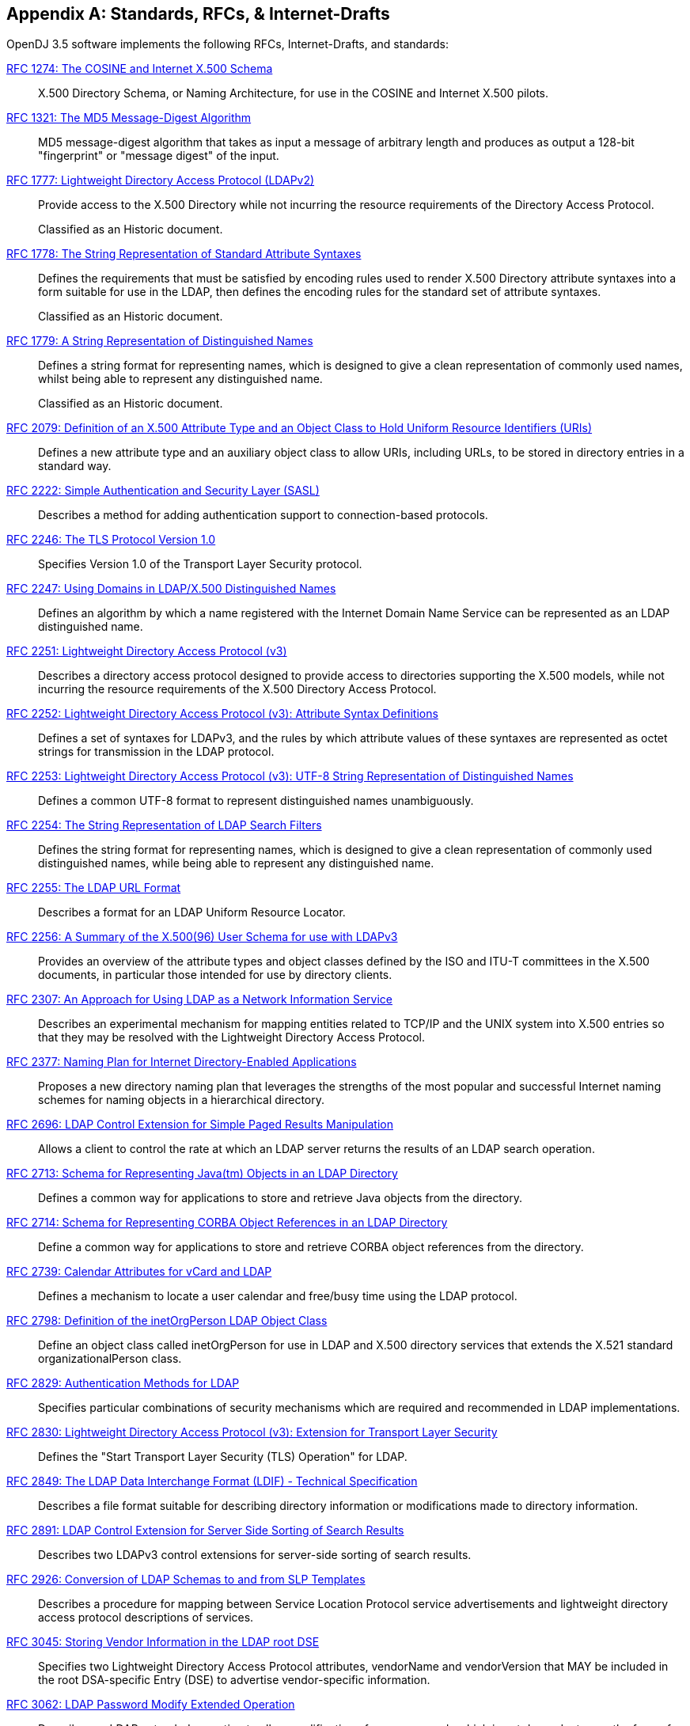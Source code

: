 ////
  The contents of this file are subject to the terms of the Common Development and
  Distribution License (the License). You may not use this file except in compliance with the
  License.
 
  You can obtain a copy of the License at legal/CDDLv1.0.txt. See the License for the
  specific language governing permission and limitations under the License.
 
  When distributing Covered Software, include this CDDL Header Notice in each file and include
  the License file at legal/CDDLv1.0.txt. If applicable, add the following below the CDDL
  Header, with the fields enclosed by brackets [] replaced by your own identifying
  information: "Portions copyright [year] [name of copyright owner]".
 
  Copyright 2017 ForgeRock AS.
  Portions Copyright 2024 3A Systems LLC.
////

:figure-caption!:
:example-caption!:
:table-caption!:


[appendix]
[#appendix-standards]
== Standards, RFCs, & Internet-Drafts

OpenDJ 3.5 software implements the following RFCs, Internet-Drafts, and standards:
--

[#rfc1274]
link:http://tools.ietf.org/html/rfc1274[RFC 1274: The COSINE and Internet X.500 Schema, window=\_top]::
+
X.500 Directory Schema, or Naming Architecture, for use in the COSINE and Internet X.500 pilots.

[#rfc1321]
link:http://tools.ietf.org/html/rfc1321[RFC 1321: The MD5 Message-Digest Algorithm, window=\_top]::
+
MD5 message-digest algorithm that takes as input a message of arbitrary length and produces as output a 128-bit "fingerprint" or "message digest" of the input.

[#rfc1777]
link:http://tools.ietf.org/html/rfc1777[RFC 1777: Lightweight Directory Access Protocol (LDAPv2), window=\_top]::
+
Provide access to the X.500 Directory while not incurring the resource requirements of the Directory Access Protocol.

+
Classified as an Historic document.

[#rfc1778]
link:http://tools.ietf.org/html/rfc1778[RFC 1778: The String Representation of Standard Attribute Syntaxes, window=\_top]::
+
Defines the requirements that must be satisfied by encoding rules used to render X.500 Directory attribute syntaxes into a form suitable for use in the LDAP, then defines the encoding rules for the standard set of attribute syntaxes.

+
Classified as an Historic document.

[#rfc1779]
link:http://tools.ietf.org/html/rfc1779[RFC 1779: A String Representation of Distinguished Names, window=\_top]::
+
Defines a string format for representing names, which is designed to give a clean representation of commonly used names, whilst being able to represent any distinguished name.

+
Classified as an Historic document.

[#rfc2079]
link:http://tools.ietf.org/html/rfc2079[RFC 2079: Definition of an X.500 Attribute Type and an Object Class to Hold Uniform Resource Identifiers (URIs), window=\_top]::
+
Defines a new attribute type and an auxiliary object class to allow URIs, including URLs, to be stored in directory entries in a standard way.

[#rfc2222]
link:http://tools.ietf.org/html/rfc2222[RFC 2222: Simple Authentication and Security Layer (SASL), window=\_top]::
+
Describes a method for adding authentication support to connection-based protocols.

[#rfc2246]
link:http://tools.ietf.org/html/rfc2246[RFC 2246: The TLS Protocol Version 1.0, window=\_top]::
+
Specifies Version 1.0 of the Transport Layer Security protocol.

[#rfc2247]
link:http://tools.ietf.org/html/rfc2247[RFC 2247: Using Domains in LDAP/X.500 Distinguished Names, window=\_top]::
+
Defines an algorithm by which a name registered with the Internet Domain Name Service can be represented as an LDAP distinguished name.

[#rfc2251]
link:http://tools.ietf.org/html/rfc2251[RFC 2251: Lightweight Directory Access Protocol (v3), window=\_top]::
+
Describes a directory access protocol designed to provide access to directories supporting the X.500 models, while not incurring the resource requirements of the X.500 Directory Access Protocol.

[#rfc2252]
link:http://tools.ietf.org/html/rfc2252[RFC 2252: Lightweight Directory Access Protocol (v3): Attribute Syntax Definitions, window=\_top]::
+
Defines a set of syntaxes for LDAPv3, and the rules by which attribute values of these syntaxes are represented as octet strings for transmission in the LDAP protocol.

[#rfc2253]
link:http://tools.ietf.org/html/rfc2253[RFC 2253: Lightweight Directory Access Protocol (v3): UTF-8 String Representation of Distinguished Names, window=\_top]::
+
Defines a common UTF-8 format to represent distinguished names unambiguously.

[#rfc2254]
link:http://tools.ietf.org/html/rfc2254[RFC 2254: The String Representation of LDAP Search Filters, window=\_top]::
+
Defines the string format for representing names, which is designed to give a clean representation of commonly used distinguished names, while being able to represent any distinguished name.

[#rfc2255]
link:http://tools.ietf.org/html/rfc2255[RFC 2255: The LDAP URL Format, window=\_top]::
+
Describes a format for an LDAP Uniform Resource Locator.

[#rfc2256]
link:http://tools.ietf.org/html/rfc2256[RFC 2256: A Summary of the X.500(96) User Schema for use with LDAPv3, window=\_top]::
+
Provides an overview of the attribute types and object classes defined by the ISO and ITU-T committees in the X.500 documents, in particular those intended for use by directory clients.

[#rfc2307]
link:http://tools.ietf.org/html/rfc2307[RFC 2307: An Approach for Using LDAP as a Network Information Service, window=\_top]::
+
Describes an experimental mechanism for mapping entities related to TCP/IP and the UNIX system into X.500 entries so that they may be resolved with the Lightweight Directory Access Protocol.

[#rfc2377]
link:http://tools.ietf.org/html/rfc2377[RFC 2377: Naming Plan for Internet Directory-Enabled Applications, window=\_top]::
+
Proposes a new directory naming plan that leverages the strengths of the most popular and successful Internet naming schemes for naming objects in a hierarchical directory.

[#rfc2696]
link:http://tools.ietf.org/html/rfc2696[RFC 2696: LDAP Control Extension for Simple Paged Results Manipulation, window=\_top]::
+
Allows a client to control the rate at which an LDAP server returns the results of an LDAP search operation.

[#rfc2713]
link:http://tools.ietf.org/html/rfc2713[RFC 2713: Schema for Representing Java(tm) Objects in an LDAP Directory, window=\_top]::
+
Defines a common way for applications to store and retrieve Java objects from the directory.

[#rfc2714]
link:http://tools.ietf.org/html/rfc2714[RFC 2714: Schema for Representing CORBA Object References in an LDAP Directory, window=\_top]::
+
Define a common way for applications to store and retrieve CORBA object references from the directory.

[#rfc2739]
link:http://tools.ietf.org/html/rfc2739[RFC 2739: Calendar Attributes for vCard and LDAP, window=\_top]::
+
Defines a mechanism to locate a user calendar and free/busy time using the LDAP protocol.

[#rfc2798]
link:http://tools.ietf.org/html/rfc2798[RFC 2798: Definition of the inetOrgPerson LDAP Object Class, window=\_top]::
+
Define an object class called inetOrgPerson for use in LDAP and X.500 directory services that extends the X.521 standard organizationalPerson class.

[#rfc2829]
link:http://tools.ietf.org/html/rfc2829[RFC 2829: Authentication Methods for LDAP, window=\_top]::
+
Specifies particular combinations of security mechanisms which are required and recommended in LDAP implementations.

[#rfc2830]
link:http://tools.ietf.org/html/rfc2830[RFC 2830: Lightweight Directory Access Protocol (v3): Extension for Transport Layer Security, window=\_top]::
+
Defines the "Start Transport Layer Security (TLS) Operation" for LDAP.

[#rfc2849]
link:http://tools.ietf.org/html/rfc2849[RFC 2849: The LDAP Data Interchange Format (LDIF) - Technical Specification, window=\_top]::
+
Describes a file format suitable for describing directory information or modifications made to directory information.

[#rfc2891]
link:http://tools.ietf.org/html/rfc2891[RFC 2891: LDAP Control Extension for Server Side Sorting of Search Results, window=\_top]::
+
Describes two LDAPv3 control extensions for server-side sorting of search results.

[#rfc2926]
link:http://tools.ietf.org/html/rfc2926[RFC 2926: Conversion of LDAP Schemas to and from SLP Templates, window=\_top]::
+
Describes a procedure for mapping between Service Location Protocol service advertisements and lightweight directory access protocol descriptions of services.

[#rfc3045]
link:http://tools.ietf.org/html/rfc3045[RFC 3045: Storing Vendor Information in the LDAP root DSE, window=\_top]::
+
Specifies two Lightweight Directory Access Protocol attributes, vendorName and vendorVersion that MAY be included in the root DSA-specific Entry (DSE) to advertise vendor-specific information.

[#rfc3062]
link:http://tools.ietf.org/html/rfc3062[RFC 3062: LDAP Password Modify Extended Operation, window=\_top]::
+
Describes an LDAP extended operation to allow modification of user passwords which is not dependent upon the form of the authentication identity nor the password storage mechanism used.

[#rfc3112]
link:http://tools.ietf.org/html/rfc3112[RFC 3112: LDAP Authentication Password Schema, window=\_top]::
+
Describes schema in support of user/password authentication in a LDAP directory including the authPassword attribute type. This attribute type holds values derived from the user's password(s) (commonly using cryptographic strength one-way hash).

[#rfc3296]
link:http://tools.ietf.org/html/rfc3296[RFC 3296: Named Subordinate References in Lightweight Directory Access Protocol (LDAP) Directories, window=\_top]::
+
Details schema and protocol elements for representing and managing named subordinate references in Lightweight Directory Access Protocol (LDAP) Directories.

[#rfc3377]
link:http://tools.ietf.org/html/rfc3377[RFC 3377: Lightweight Directory Access Protocol (v3): Technical Specification, window=\_top]::
+
Specifies the set of RFCs comprising the Lightweight Directory Access Protocol Version 3 (LDAPv3), and addresses the "IESG Note" attached to RFCs 2251 through 2256.

[#rfc3383]
link:http://tools.ietf.org/html/rfc3383[RFC 3383: Internet Assigned Numbers Authority (IANA) Considerations for the Lightweight Directory Access Protocol (LDAP), window=\_top]::
+
Provides procedures for registering extensible elements of the Lightweight Directory Access Protocol (LDAP).

[#rfc3546]
link:http://tools.ietf.org/html/rfc3546[RFC 3546: Transport Layer Security (TLS) Extensions, window=\_top]::
+
Describes extensions that may be used to add functionality to Transport Layer Security.

[#rfc3671]
link:http://tools.ietf.org/html/rfc3671[RFC 3671: Collective Attributes in the Lightweight Directory Access Protocol (LDAP), window=\_top]::
+
Summarizes the X.500 information model for collective attributes and describes use of collective attributes in LDAP.

[#rfc3672]
link:http://tools.ietf.org/html/rfc3672[RFC 3672: Subentries in the Lightweight Directory Access Protocol (LDAP), window=\_top]::
+
Adapts X.500 subentries mechanisms for use with the Lightweight Directory Access Protocol (LDAP).

[#rfc3673]
link:http://tools.ietf.org/html/rfc3673[RFC 3673: Lightweight Directory Access Protocol version 3 (LDAPv3): All Operational Attributes, window=\_top]::
+
Describes an LDAP extension which clients may use to request the return of all operational attributes.

[#rfc3674]
link:http://tools.ietf.org/html/rfc3674[RFC 3674: Feature Discovery in Lightweight Directory Access Protocol (LDAP), window=\_top]::
+
Introduces a general mechanism for discovery of elective features and extensions which cannot be discovered using existing mechanisms.

[#rfc3712]
link:http://tools.ietf.org/html/rfc3712[RFC 3712: Lightweight Directory Access Protocol (LDAP): Schema for Printer Services, window=\_top]::
+
Defines a schema, object classes and attributes, for printers and printer services, for use with directories that support Lightweight Directory Access Protocol v3 (LDAP).

[#rfc3771]
link:http://tools.ietf.org/html/rfc3771[RFC 3771: Lightweight Directory Access Protocol (LDAP) Intermediate Response Message, window=\_top]::
+
Defines and describes the IntermediateResponse message, a general mechanism for defining single-request/multiple-response operations in Lightweight Directory Access Protocol.

[#rfc3829]
link:http://tools.ietf.org/html/rfc3829[RFC 3829: Lightweight Directory Access Protocol (LDAP) Authorization Identity Request and Response Controls, window=\_top]::
+
Extends the Lightweight Directory Access Protocol bind operation with a mechanism for requesting and returning the authorization identity it establishes.

[#rfc3876]
link:http://tools.ietf.org/html/rfc3876[RFC 3876: Returning Matched Values with the Lightweight Directory Access Protocol version 3 (LDAPv3), window=\_top]::
+
Describes a control for the Lightweight Directory Access Protocol version 3 that is used to return a subset of attribute values from an entry.

[#rfc3909]
link:http://tools.ietf.org/html/rfc3909[RFC 3909: Lightweight Directory Access Protocol (LDAP) Cancel Operation, window=\_top]::
+
Describes a Lightweight Directory Access Protocol extended operation to cancel (or abandon) an outstanding operation, with a response to indicate the outcome of the operation.

[#rfc4346]
link:http://tools.ietf.org/html/rfc4346[RFC 4346: The Transport Layer Security (TLS) Protocol Version 1.1, window=\_top]::
+
Specifies Version 1.1 of the Transport Layer Security protocol.

[#rfc4370]
link:http://tools.ietf.org/html/rfc4370[RFC 4370: Lightweight Directory Access Protocol (LDAP) Proxied Authorization Control, window=\_top]::
+
Defines the Proxy Authorization Control, that allows a client to request that an operation be processed under a provided authorization identity instead of under the current authorization identity associated with the connection.

[#rfc4403]
link:http://tools.ietf.org/html/rfc4403[RFC 4403: Lightweight Directory Access Protocol (LDAP) Schema for Universal Description, Discovery, and Integration version 3 (UDDIv3), window=\_top]::
+
Defines the Lightweight Directory Access Protocol schema for representing Universal Description, Discovery, and Integration data types in an LDAP directory.

[#rfc4422]
link:http://tools.ietf.org/html/rfc4422[RFC 4422: Simple Authentication and Security Layer (SASL), window=\_top]::
+
Describes a framework for providing authentication and data security services in connection-oriented protocols via replaceable mechanisms.

[#rfc4505]
link:http://tools.ietf.org/html/rfc4505[RFC 4505: Anonymous Simple Authentication and Security Layer (SASL) Mechanism, window=\_top]::
+
Describes a new way to provide anonymous login is needed within the context of the Simple Authentication and Security Layer framework.

[#rfc4510]
link:http://tools.ietf.org/html/rfc4510[RFC 4510: Lightweight Directory Access Protocol (LDAP): Technical Specification Road Map, window=\_top]::
+
Provides a road map of the LDAP Technical Specification.

[#rfc4511]
link:http://tools.ietf.org/html/rfc4511[RFC 4511: Lightweight Directory Access Protocol (LDAP): The Protocol, window=\_top]::
+
Describes the protocol elements, along with their semantics and encodings, of the Lightweight Directory Access Protocol.

[#rfc4512]
link:http://tools.ietf.org/html/rfc4512[RFC 4512: Lightweight Directory Access Protocol (LDAP): Directory Information Models, window=\_top]::
+
Describes the X.500 Directory Information Models as used in LDAP.

[#rfc4513]
link:http://tools.ietf.org/html/rfc4513[RFC 4513: Lightweight Directory Access Protocol (LDAP): Authentication Methods and Security Mechanisms, window=\_top]::
+
Describes authentication methods and security mechanisms of the Lightweight Directory Access Protocol.

[#rfc4514]
link:http://tools.ietf.org/html/rfc4514[RFC 4514: Lightweight Directory Access Protocol (LDAP): String Representation of Distinguished Names, window=\_top]::
+
Defines the string representation used in the Lightweight Directory Access Protocol to transfer distinguished names.

[#rfc4515]
link:http://tools.ietf.org/html/rfc4515[RFC 4515: Lightweight Directory Access Protocol (LDAP): String Representation of Search Filters, window=\_top]::
+
Defines a human-readable string representation of LDAP search filters that is appropriate for use in LDAP URLs and in other applications.

[#rfc4516]
link:http://tools.ietf.org/html/rfc4516[RFC 4516: Lightweight Directory Access Protocol (LDAP): Uniform Resource Locator, window=\_top]::
+
Describes a format for a Lightweight Directory Access Protocol Uniform Resource Locator.

[#rfc4517]
link:http://tools.ietf.org/html/rfc4517[RFC 4517: Lightweight Directory Access Protocol (LDAP): Syntaxes and Matching Rules, window=\_top]::
+
Defines a base set of syntaxes and matching rules for use in defining attributes for LDAP directories.

[#rfc4518]
link:http://tools.ietf.org/html/rfc4518[RFC 4518: Lightweight Directory Access Protocol (LDAP): Internationalized String Preparation, window=\_top]::
+
Defines string preparation algorithms for character-based matching rules defined for use in LDAP.

[#rfc4519]
link:http://tools.ietf.org/html/rfc4519[RFC 4519: Lightweight Directory Access Protocol (LDAP): Schema for User Applications, window=\_top]::
+
Provides a technical specification of attribute types and object classes intended for use by LDAP directory clients for many directory services, such as White Pages.

[#rfc4523]
link:http://tools.ietf.org/html/rfc4523[RFC 4523: Lightweight Directory Access Protocol (LDAP) Schema Definitions for X.509 Certificates, window=\_top]::
+
Describes schema for representing X.509 certificates, X.521 security information, and related elements in directories accessible using the Lightweight Directory Access Protocol (LDAP).

[#rfc4524]
link:http://tools.ietf.org/html/rfc4524[RFC 4524: COSINE LDAP/X.500 Schema, window=\_top]::
+
Provides a collection of schema elements for use with the Lightweight Directory Access Protocol from the COSINE and Internet X.500 pilot projects.

[#rfc4525]
link:http://tools.ietf.org/html/rfc4525[RFC 4525: Lightweight Directory Access Protocol (LDAP) Modify-Increment Extension, window=\_top]::
+
Describes an extension to the Lightweight Directory Access Protocol Modify operation to support an increment capability.

[#rfc4526]
link:http://tools.ietf.org/html/rfc4526[RFC 4526: Lightweight Directory Access Protocol (LDAP) Absolute True and False Filters, window=\_top]::
+
Extends the Lightweight Directory Access Protocol to support absolute True and False filters based upon similar capabilities found in X.500 directory systems.

[#rfc4527]
link:http://tools.ietf.org/html/rfc4527[RFC 4527: Lightweight Directory Access Protocol (LDAP) Read Entry Controls, window=\_top]::
+
Specifies an extension to the Lightweight Directory Access Protocol to allow the client to read the target entry of an update operation.

[#rfc4528]
link:http://tools.ietf.org/html/rfc4528[RFC 4528: Lightweight Directory Access Protocol (LDAP) Assertion Control, window=\_top]::
+
Defines the Lightweight Directory Access Protocol Assertion Control, which allows a client to specify that a directory operation should only be processed if an assertion applied to the target entry of the operation is true.

[#rfc4529]
link:http://tools.ietf.org/html/rfc4529[RFC 4529: Requesting Attributes by Object Class in the Lightweight Directory Access Protocol (LDAP), window=\_top]::
+
Extends LDAP to support a mechanism that LDAP clients may use to request the return of all attributes of an object class.

[#rfc4530]
link:http://tools.ietf.org/html/rfc4530[RFC 4530: Lightweight Directory Access Protocol (LDAP) entryUUID Operational Attribute, window=\_top]::
+
Describes the LDAP/X.500 'entryUUID' operational attribute and associated matching rules and syntax.

[#rfc4532]
link:http://tools.ietf.org/html/rfc4532[RFC 4532: Lightweight Directory Access Protocol (LDAP) "Who am I?" Operation, window=\_top]::
+
Provides a mechanism for Lightweight Directory Access Protocol clients to obtain the authorization identity the server has associated with the user or application entity.

[#rfc4616]
link:http://tools.ietf.org/html/rfc4616[RFC 4616: The PLAIN Simple Authentication and Security Layer (SASL) Mechanism, window=\_top]::
+
Defines a simple cleartext user/password Simple Authentication and Security Layer mechanism called the PLAIN mechanism.

[#rfc4634]
link:http://tools.ietf.org/html/rfc4634[RFC 4634: US Secure Hash Algorithms (SHA and HMAC-SHA), window=\_top]::
+
Specifies Secure Hash Algorithms, SHA-256, SHA-384, and SHA-512, for computing a condensed representation of a message or a data file.

[#rfc4752]
link:http://tools.ietf.org/html/rfc4752[RFC 4752: The Kerberos V5 ("GSSAPI") Simple Authentication and Security Layer (SASL) Mechanism, window=\_top]::
+
Describes the method for using the Generic Security Service Application Program Interface (GSS-API) Kerberos V5 in the Simple Authentication and Security Layer, called the GSSAPI mechanism.

[#rfc4876]
link:http://tools.ietf.org/html/rfc4876[RFC 4876: A Configuration Profile Schema for Lightweight Directory Access Protocol (LDAP)-Based Agents, window=\_top]::
+
Defines a schema for storing a profile for agents that make use of the Lightweight Directory Access protocol (LDAP).

[#rfc5020]
link:http://tools.ietf.org/html/rfc5020[RFC 5020: The Lightweight Directory Access Protocol (LDAP) entryDN Operational Attribute, window=\_top]::
+
Describes the Lightweight Directory Access Protocol (LDAP) / X.500 'entryDN' operational attribute, that provides a copy of the entry's distinguished name for use in attribute value assertions.

[#fips180-1]
link:http://www.itl.nist.gov/fipspubs/fip180-1.htm[FIPS 180-1: Secure Hash Standard (SHA-1), window=\_top]::
+
Specifies a Secure Hash Algorithm, SHA-1, for computing a condensed representation of a message or a data file.

[#fips180-2]
link:http://csrc.nist.gov/publications/fips/fips180-2/fips180-2.pdf[FIPS 180-2: Secure Hash Standard (SHA-1, SHA-256, SHA-384, SHA-512), window=\_top]::
+
Specifies four Secure Hash Algorithms for computing a condensed representation of electronic data.

[#dsmlv2]
link:http://www.oasis-open.org/committees/dsml/docs/DSMLv2.xsd[DSMLv2: Directory Service Markup Language, window=\_top]::
+
Provides a method for expressing directory queries and updates as XML documents.

link:http://www.json.org[JavaScript Object Notation, window=\_blank]::
+
A data-interchange format that aims to be both "easy for humans to read and write," and also "easy for machines to parse and generate."

link:http://www.simplecloud.info/specs/draft-scim-core-schema-00.html[Simple Cloud Identity Management: Core Schema 1.0, window=\_blank]::
+
Platform neutral schema and extension model for representing users and groups in JSON and XML formats. OpenDJ supports the JSON formats.

--

